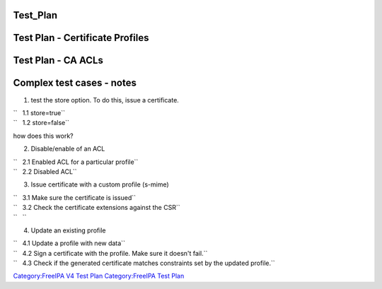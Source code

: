 Test_Plan
=========



Test Plan - Certificate Profiles
================================



Test Plan - CA ACLs
===================



Complex test cases - notes
==========================

1. test the store option. To do this, issue a certificate.

| ``   1.1 store=true``
| ``   1.2 store=false``

how does this work?

2. Disable/enable of an ACL

| ``   2.1 Enabled ACL for a particular profile``
| ``   2.2 Disabled ACL``

3. Issue certificate with a custom profile (s-mime)

| ``   3.1 Make sure the certificate is issued``
| ``   3.2 Check the certificate extensions against the CSR``
| ``   ``

4. Update an existing profile

| ``   4.1 Update a profile with new data``
| ``   4.2 Sign a certificate with the profile. Make sure it doesn't fail.``
| ``   4.3 Check if the generated certificate matches constraints set by the updated profile.``

`Category:FreeIPA V4 Test Plan <Category:FreeIPA_V4_Test_Plan>`__
`Category:FreeIPA Test Plan <Category:FreeIPA_Test_Plan>`__